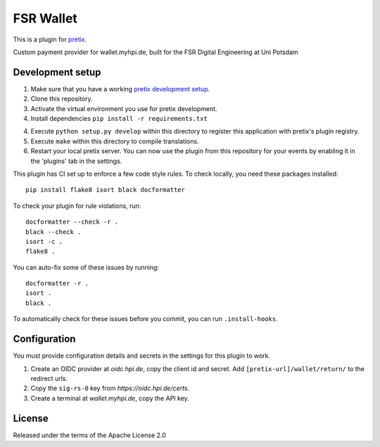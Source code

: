 FSR Wallet
==========================

This is a plugin for `pretix`_. 

Custom payment provider for wallet.myhpi.de, built for the FSR Digital Engineering at Uni Potsdam

Development setup
-----------------

1. Make sure that you have a working `pretix development setup`_.

2. Clone this repository.

3. Activate the virtual environment you use for pretix development.

4. Install dependencies ``pip install -r requirements.txt``

4. Execute ``python setup.py develop`` within this directory to register this application with pretix's plugin registry.

5. Execute ``make`` within this directory to compile translations.

6. Restart your local pretix server. You can now use the plugin from this repository for your events by enabling it in
   the 'plugins' tab in the settings.

This plugin has CI set up to enforce a few code style rules. To check locally, you need these packages installed::

    pip install flake8 isort black docformatter

To check your plugin for rule violations, run::

    docformatter --check -r .
    black --check .
    isort -c .
    flake8 .

You can auto-fix some of these issues by running::

    docformatter -r .
    isort .
    black .

To automatically check for these issues before you commit, you can run ``.install-hooks``.

Configuration
-------------

You must provide configuration details and secrets in the settings for this plugin to work.

1. Create an OIDC provider at `oidc.hpi.de`, copy the client id and secret. Add ``[pretix-url]/wallet/return/`` to the redirect urls.
2. Copy the ``sig-rs-0`` key from `https://oidc.hpi.de/certs`.
3. Create a terminal at `wallet.myhpi.de`, copy the API key.

License
-------

Released under the terms of the Apache License 2.0

.. _pretix: https://github.com/pretix/pretix
.. _pretix development setup: https://docs.pretix.eu/en/latest/development/setup.html
